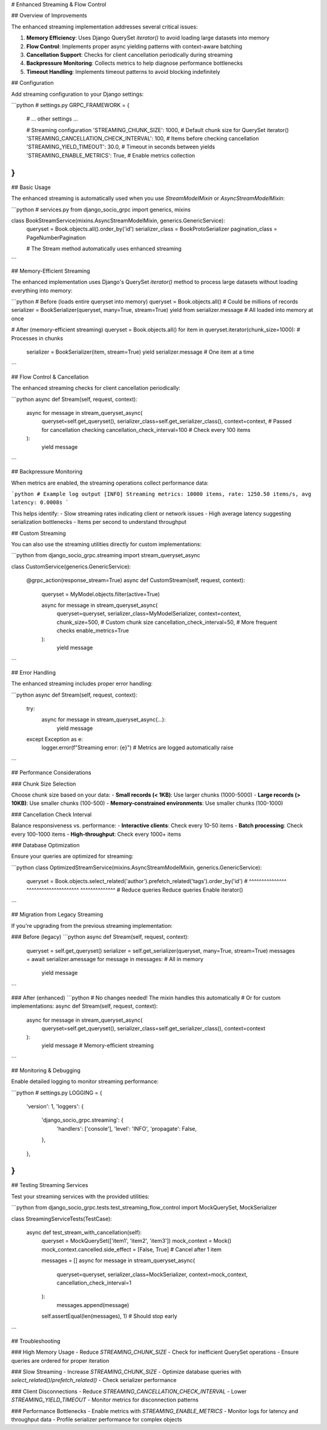 # Enhanced Streaming & Flow Control

## Overview of Improvements

The enhanced streaming implementation addresses several critical issues:

1. **Memory Efficiency**: Uses Django QuerySet `iterator()` to avoid loading large datasets into memory
2. **Flow Control**: Implements proper async yielding patterns with context-aware batching
3. **Cancellation Support**: Checks for client cancellation periodically during streaming
4. **Backpressure Monitoring**: Collects metrics to help diagnose performance bottlenecks
5. **Timeout Handling**: Implements timeout patterns to avoid blocking indefinitely

## Configuration

Add streaming configuration to your Django settings:

```python
# settings.py
GRPC_FRAMEWORK = {
    # ... other settings ...
    
    # Streaming configuration
    'STREAMING_CHUNK_SIZE': 1000,  # Default chunk size for QuerySet iterator()
    'STREAMING_CANCELLATION_CHECK_INTERVAL': 100,  # Items before checking cancellation
    'STREAMING_YIELD_TIMEOUT': 30.0,  # Timeout in seconds between yields
    'STREAMING_ENABLE_METRICS': True,  # Enable metrics collection
}
```

## Basic Usage

The enhanced streaming is automatically used when you use `StreamModelMixin` or `AsyncStreamModelMixin`:

```python
# services.py
from django_socio_grpc import generics, mixins

class BookStreamService(mixins.AsyncStreamModelMixin, generics.GenericService):
    queryset = Book.objects.all().order_by('id')
    serializer_class = BookProtoSerializer
    pagination_class = PageNumberPagination
    
    # The Stream method automatically uses enhanced streaming
```

## Memory-Efficient Streaming

The enhanced implementation uses Django's QuerySet `iterator()` method to process large datasets without loading everything into memory:

```python
# Before (loads entire queryset into memory)
queryset = Book.objects.all()  # Could be millions of records
serializer = BookSerializer(queryset, many=True, stream=True)
yield from serializer.message  # All loaded into memory at once

# After (memory-efficient streaming)
queryset = Book.objects.all()
for item in queryset.iterator(chunk_size=1000):  # Processes in chunks
    serializer = BookSerializer(item, stream=True)
    yield serializer.message  # One item at a time
```

## Flow Control & Cancellation

The enhanced streaming checks for client cancellation periodically:

```python
async def Stream(self, request, context):
    async for message in stream_queryset_async(
        queryset=self.get_queryset(),
        serializer_class=self.get_serializer_class(),
        context=context,  # Passed for cancellation checking
        cancellation_check_interval=100  # Check every 100 items
    ):
        yield message
```

## Backpressure Monitoring

When metrics are enabled, the streaming operations collect performance data:

```python
# Example log output
[INFO] Streaming metrics: 10000 items, rate: 1250.50 items/s, avg latency: 0.0008s
```

This helps identify:
- Slow streaming rates indicating client or network issues
- High average latency suggesting serialization bottlenecks
- Items per second to understand throughput

## Custom Streaming

You can also use the streaming utilities directly for custom implementations:

```python
from django_socio_grpc.streaming import stream_queryset_async

class CustomService(generics.GenericService):
    
    @grpc_action(response_stream=True)
    async def CustomStream(self, request, context):
        queryset = MyModel.objects.filter(active=True)
        
        async for message in stream_queryset_async(
            queryset=queryset,
            serializer_class=MyModelSerializer,
            context=context,
            chunk_size=500,  # Custom chunk size
            cancellation_check_interval=50,  # More frequent checks
            enable_metrics=True
        ):
            yield message
```

## Error Handling

The enhanced streaming includes proper error handling:

```python
async def Stream(self, request, context):
    try:
        async for message in stream_queryset_async(...):
            yield message
    except Exception as e:
        logger.error(f"Streaming error: {e}")
        # Metrics are logged automatically
        raise
```

## Performance Considerations

### Chunk Size Selection

Choose chunk size based on your data:
- **Small records (< 1KB)**: Use larger chunks (1000-5000)
- **Large records (> 10KB)**: Use smaller chunks (100-500)
- **Memory-constrained environments**: Use smaller chunks (100-1000)

### Cancellation Check Interval

Balance responsiveness vs. performance:
- **Interactive clients**: Check every 10-50 items
- **Batch processing**: Check every 100-1000 items
- **High-throughput**: Check every 1000+ items

### Database Optimization

Ensure your queries are optimized for streaming:

```python
class OptimizedStreamService(mixins.AsyncStreamModelMixin, generics.GenericService):
    queryset = Book.objects.select_related('author').prefetch_related('tags').order_by('id')
    #                      ^^^^^^^^^^^^^^^ ^^^^^^^^^^^^^^^^^^^^^ ^^^^^^^^^^^^^^
    #                      Reduce queries  Reduce queries        Enable iterator()
```

## Migration from Legacy Streaming

If you're upgrading from the previous streaming implementation:

### Before (legacy)
```python
async def Stream(self, request, context):
    queryset = self.get_queryset()
    serializer = self.get_serializer(queryset, many=True, stream=True)
    messages = await serializer.amessage
    for message in messages:  # All in memory
        yield message
```

### After (enhanced)
```python
# No changes needed! The mixin handles this automatically
# Or for custom implementations:
async def Stream(self, request, context):
    async for message in stream_queryset_async(
        queryset=self.get_queryset(),
        serializer_class=self.get_serializer_class(),
        context=context
    ):
        yield message  # Memory-efficient streaming
```

## Monitoring & Debugging

Enable detailed logging to monitor streaming performance:

```python
# settings.py
LOGGING = {
    'version': 1,
    'loggers': {
        'django_socio_grpc.streaming': {
            'handlers': ['console'],
            'level': 'INFO',
            'propagate': False,
        },
    },
}
```

## Testing Streaming Services

Test your streaming services with the provided utilities:

```python
from django_socio_grpc.tests.test_streaming_flow_control import MockQuerySet, MockSerializer

class StreamingServiceTests(TestCase):
    
    async def test_stream_with_cancellation(self):
        queryset = MockQuerySet(['item1', 'item2', 'item3'])
        mock_context = Mock()
        mock_context.cancelled.side_effect = [False, True]  # Cancel after 1 item
        
        messages = []
        async for message in stream_queryset_async(
            queryset=queryset,
            serializer_class=MockSerializer,
            context=mock_context,
            cancellation_check_interval=1
        ):
            messages.append(message)
        
        self.assertEqual(len(messages), 1)  # Should stop early
```

## Troubleshooting

### High Memory Usage
- Reduce `STREAMING_CHUNK_SIZE`
- Check for inefficient QuerySet operations
- Ensure queries are ordered for proper iteration

### Slow Streaming
- Increase `STREAMING_CHUNK_SIZE`
- Optimize database queries with `select_related()`/`prefetch_related()`
- Check serializer performance

### Client Disconnections
- Reduce `STREAMING_CANCELLATION_CHECK_INTERVAL`
- Lower `STREAMING_YIELD_TIMEOUT`
- Monitor metrics for disconnection patterns

### Performance Bottlenecks
- Enable metrics with `STREAMING_ENABLE_METRICS`
- Monitor logs for latency and throughput data
- Profile serializer performance for complex objects
